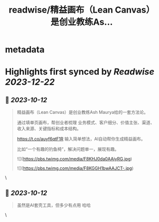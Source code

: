 :PROPERTIES:
:title: readwise/精益画布（Lean Canvas）是创业教练As...
:END:


* metadata
:PROPERTIES:
:author: [[vista8 on Twitter]]
:full-title: "精益画布（Lean Canvas）是创业教练As..."
:category: [[tweets]]
:url: https://twitter.com/vista8/status/1712080748440932552
:image-url: https://pbs.twimg.com/profile_images/28889602/20070314_b0295ade0c516903fd31D3r1hlye1a1Q.jpg
:END:

* Highlights first synced by [[Readwise]] [[2023-12-22]]
** 📌 [[2023-10-12]]
#+BEGIN_QUOTE
精益画布（Lean Canvas）是创业教练Ash Maurya给的一套方法论。

通过填单页画布，帮创业者梳理 业务模式、客户细分、价值主张、渠道、收入来源、关键指标和成本结构。

https://t.co/auyf6qtF1R
输入简单想法，AI自动帮你生成精益画布。

比如“一个有趣的钓鱼椅”，解决问题单一，展现有趣。 

![](https://pbs.twimg.com/media/F8KHJ0da0AAiyRG.jpg) 

![](https://pbs.twimg.com/media/F8KGGH1bwAAJCT-.jpg) 
#+END_QUOTE\
** 📌 [[2023-10-12]]
#+BEGIN_QUOTE
虽然是AI套壳工具，但多少有点用 哈哈 
#+END_QUOTE\